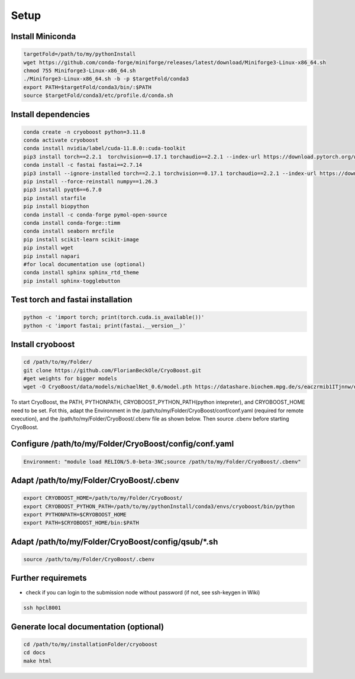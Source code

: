 =========
Setup
=========

Install Miniconda
=================
.. code-block:: bash

   targetFold=/path/to/my/pythonInstall
   wget https://github.com/conda-forge/miniforge/releases/latest/download/Miniforge3-Linux-x86_64.sh
   chmod 755 Miniforge3-Linux-x86_64.sh
   ./Miniforge3-Linux-x86_64.sh -b -p $targetFold/conda3
   export PATH=$targetFold/conda3/bin/:$PATH
   source $targetFold/conda3/etc/profile.d/conda.sh 

Install dependencies
====================
.. code-block:: bash
   
   conda create -n cryoboost python=3.11.8
   conda activate cryoboost
   conda install nvidia/label/cuda-11.8.0::cuda-toolkit
   pip3 install torch==2.2.1  torchvision==0.17.1 torchaudio==2.2.1 --index-url https://download.pytorch.org/whl/cu118
   conda install -c fastai fastai==2.7.14
   pip3 install --ignore-installed torch==2.2.1 torchvision==0.17.1 torchaudio==2.2.1 --index-url https://download.pytorch.org/whl/cu118 --no-cache-dir
   pip install --force-reinstall numpy==1.26.3
   pip3 install pyqt6==6.7.0
   pip install starfile
   pip install biopython
   conda install -c conda-forge pymol-open-source
   conda install conda-forge::timm
   conda install seaborn mrcfile 
   pip install scikit-learn scikit-image
   pip install wget
   pip install napari     
   #for local documentation use (optional)
   conda install sphinx sphinx_rtd_theme
   pip install sphinx-togglebutton     





Test torch and fastai installation
==================================
.. code-block:: bash
   
   python -c 'import torch; print(torch.cuda.is_available())'
   python -c 'import fastai; print(fastai.__version__)'


Install cryoboost
====================
.. code-block:: bash
   
   cd /path/to/my/Folder/
   git clone https://github.com/FlorianBeckOle/CryoBoost.git
   #get weights for bigger models
   wget -O CryoBoost/data/models/michaelNet_0.6/model.pth https://datashare.biochem.mpg.de/s/eaczrmib1ITjnnw/download

To start CryoBoost, the PATH, PYTHONPATH, CRYOBOOST_PYTHON_PATH(python intepreter), and CRYOBOOST_HOME need to be set.
Fot this, adapt the Environment in the /path/to/my/Folder/CryoBoost/conf/conf.yaml (required for remote execution), and
the /path/to/my/Folder/CryoBoost/.cbenv file as shown below. 
Then source .cbenv before starting CryoBoost.


Configure /path/to/my/Folder/CryoBoost/config/conf.yaml
=======================================================
.. code-block:: yaml
   
   Environment: "module load RELION/5.0-beta-3NC;source /path/to/my/Folder/CryoBoost/.cbenv"

Adapt /path/to/my/Folder/CryoBoost/.cbenv
==========================================
.. code-block:: bash   
   
   export CRYOBOOST_HOME=/path/to/my/Folder/CryoBoost/
   export CRYOBOOST_PYTHON_PATH=/path/to/my/pythonInstall/conda3/envs/cryoboost/bin/python
   export PYTHONPATH=$CRYOBOOST_HOME
   export PATH=$CRYOBOOST_HOME/bin:$PATH

Adapt /path/to/my/Folder/CryoBoost/config/qsub/*.sh
==========================================
.. code-block:: bash   
   
   source /path/to/my/Folder/CryoBoost/.cbenv
   


Further requiremets
=================

* check if you can login to the submission node without password (if not, see ssh-keygen in Wiki)

.. code-block:: bash
   
   ssh hpcl8001



Generate local documentation (optional)
=======================================
.. code-block:: bash
   
   cd /path/to/my/installationFolder/cryoboost
   cd docs
   make html
   
   
